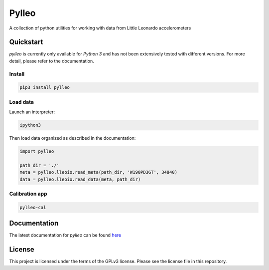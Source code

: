 Pylleo
======

|Documentation Status|_

A collection of python utilities for working with data from Little
Leonardo accelerometers

Quickstart
----------
`pylleo` is currently only available for `Python 3` and has not been
extensively tested with different versions. For more detail, please refer to
the documentation.

Install
~~~~~~~
.. code::

    pip3 install pylleo

Load data
~~~~~~~~~
Launch an interpreter:

.. code::

    ipython3

Then load data organized as described in the documentation:

.. code:: python

    import pylleo

    path_dir = './'
    meta = pylleo.lleoio.read_meta(path_dir, 'W190PD3GT', 34840)
    data = pylleo.lleoio.read_data(meta, path_dir)

Calibration app
~~~~~~~~~~~~~~~
.. code::

    pylleo-cal


Documentation
-------------
The latest documentation for `pylleo` can be found
here_

.. _here: `Documentation Status`_
.. |Documentation Status| image:: https://readthedocs.org/projects/pylleo/badge/?version=latest
.. _Documentation Status: http://pylleo.readthedocs.io/en/latest/?badge=latest

License
-------
This project is licensed under the terms of the GPLv3 license. Please see the
license file in this repository.
